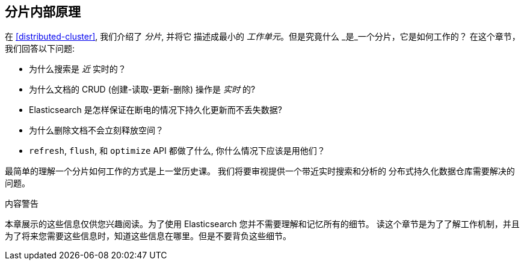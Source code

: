 [[inside-a-shard]]
== 分片内部原理

在 <<distributed-cluster>>, 我们介绍了 _分片_, 并将它((("shards"))) 描述成最小的 _工作单元_。但是究竟什么 _是_一个分片，它是如何工作的？
在这个章节，我们回答以下问题:

* 为什么搜索是 _近_ 实时的？
* 为什么文档的 CRUD (创建-读取-更新-删除) 操作是 _实时_ 的?
* Elasticsearch 是怎样保证在断电的情况下持久化更新而不丢失数据?
* 为什么删除文档不会立刻释放空间？
* `refresh`, `flush`, 和 `optimize` API 都做了什么, 你什么情况下应该是用他们？

最简单的理解一个分片如何工作的方式是上一堂历史课。 我们将要审视提供一个带近实时搜索和分析的 分布式持久化数据仓库需要解决的问题。

.内容警告
****

本章展示的这些信息仅供您兴趣阅读。为了使用 Elasticsearch 您并不需要理解和记忆所有的细节。 读这个章节是为了了解工作机制，并且为了将来您需要这些信息时，知道这些信息在哪里。但是不要背负这些细节。

****

